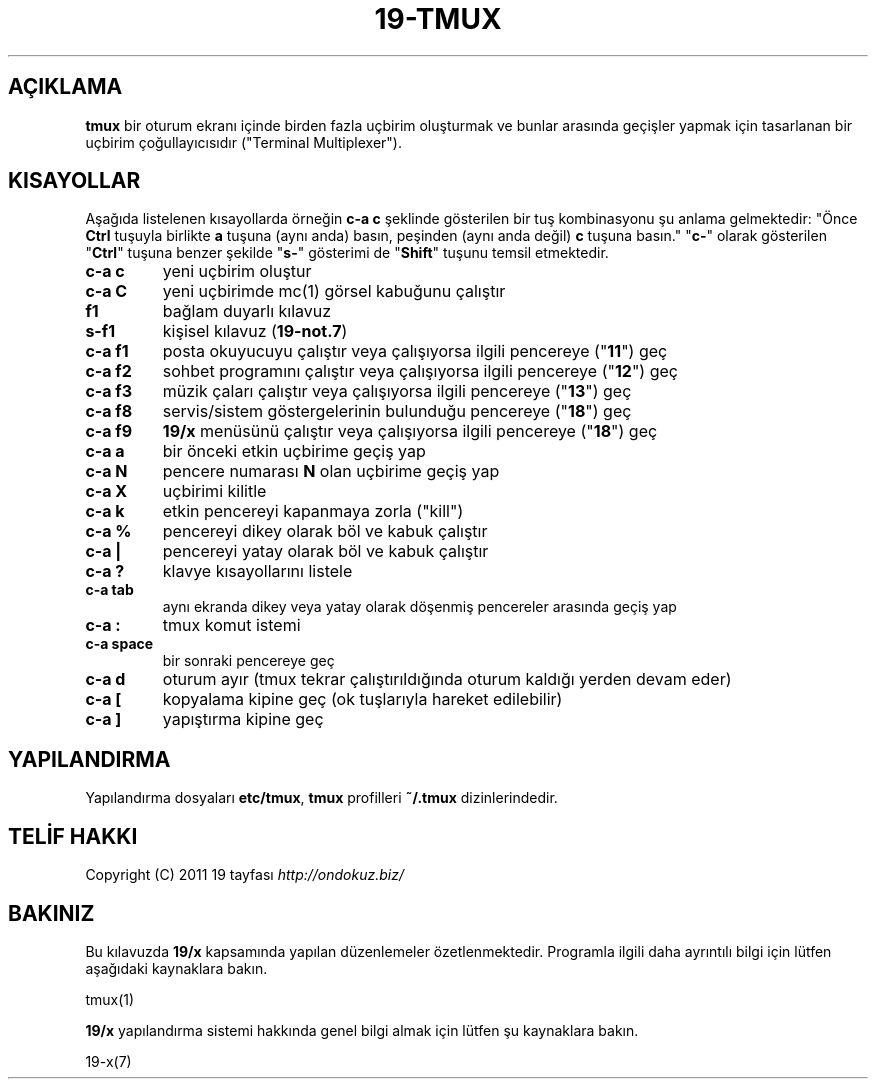 .\" generated with Ronn/v0.7.3
.\" http://github.com/rtomayko/ronn/tree/0.7.3
.
.TH "19\-TMUX" "7" "March 2012" "" ""
.
.SH "AÇIKLAMA"
\fBtmux\fR bir oturum ekranı içinde birden fazla uçbirim oluşturmak ve bunlar arasında geçişler yapmak için tasarlanan bir uçbirim çoğullayıcısıdır ("Terminal Multiplexer")\.
.
.SH "KISAYOLLAR"
Aşağıda listelenen kısayollarda örneğin \fBc\-a c\fR şeklinde gösterilen bir tuş kombinasyonu şu anlama gelmektedir: "Önce \fBCtrl\fR tuşuyla birlikte \fBa\fR tuşuna (aynı anda) basın, peşinden (aynı anda değil) \fBc\fR tuşuna basın\." "\fBc\-\fR" olarak gösterilen "\fBCtrl\fR" tuşuna benzer şekilde "\fBs\-\fR" gösterimi de "\fBShift\fR" tuşunu temsil etmektedir\.
.
.TP
\fBc\-a c\fR
yeni uçbirim oluştur
.
.TP
\fBc\-a C\fR
yeni uçbirimde mc(1) görsel kabuğunu çalıştır
.
.TP
\fBf1\fR
bağlam duyarlı kılavuz
.
.TP
\fBs\-f1\fR
kişisel kılavuz (\fB19\-not\.7\fR)
.
.TP
\fBc\-a f1\fR
posta okuyucuyu çalıştır veya çalışıyorsa ilgili pencereye ("\fB11\fR") geç
.
.TP
\fBc\-a f2\fR
sohbet programını çalıştır veya çalışıyorsa ilgili pencereye ("\fB12\fR") geç
.
.TP
\fBc\-a f3\fR
müzik çaları çalıştır veya çalışıyorsa ilgili pencereye ("\fB13\fR") geç
.
.TP
\fBc\-a f8\fR
servis/sistem göstergelerinin bulunduğu pencereye ("\fB18\fR") geç
.
.TP
\fBc\-a f9\fR
\fB19/x\fR menüsünü çalıştır veya çalışıyorsa ilgili pencereye ("\fB18\fR") geç
.
.TP
\fBc\-a a\fR
bir önceki etkin uçbirime geçiş yap
.
.TP
\fBc\-a\fR \fBN\fR
pencere numarası \fBN\fR olan uçbirime geçiş yap
.
.TP
\fBc\-a X\fR
uçbirimi kilitle
.
.TP
\fBc\-a k\fR
etkin pencereyi kapanmaya zorla ("kill")
.
.TP
\fBc\-a %\fR
pencereyi dikey olarak böl ve kabuk çalıştır
.
.TP
\fBc\-a |\fR
pencereyi yatay olarak böl ve kabuk çalıştır
.
.TP
\fBc\-a ?\fR
klavye kısayollarını listele
.
.TP
\fBc\-a tab\fR
aynı ekranda dikey veya yatay olarak döşenmiş pencereler arasında geçiş yap
.
.TP
\fBc\-a :\fR
tmux komut istemi
.
.TP
\fBc\-a space\fR
bir sonraki pencereye geç
.
.TP
\fBc\-a d\fR
oturum ayır (tmux tekrar çalıştırıldığında oturum kaldığı yerden devam eder)
.
.TP
\fBc\-a [\fR
kopyalama kipine geç (ok tuşlarıyla hareket edilebilir)
.
.TP
\fBc\-a ]\fR
yapıştırma kipine geç
.
.SH "YAPILANDIRMA"
Yapılandırma dosyaları \fBetc/tmux\fR, \fBtmux\fR profilleri \fB~/\.tmux\fR dizinlerindedir\.
.
.SH "TELİF HAKKI"
Copyright (C) 2011 19 tayfası \fIhttp://ondokuz\.biz/\fR
.
.SH "BAKINIZ"
Bu kılavuzda \fB19/x\fR kapsamında yapılan düzenlemeler özetlenmektedir\. Programla ilgili daha ayrıntılı bilgi için lütfen aşağıdaki kaynaklara bakın\.
.
.P
tmux(1)
.
.P
\fB19/x\fR yapılandırma sistemi hakkında genel bilgi almak için lütfen şu kaynaklara bakın\.
.
.P
19\-x(7)
